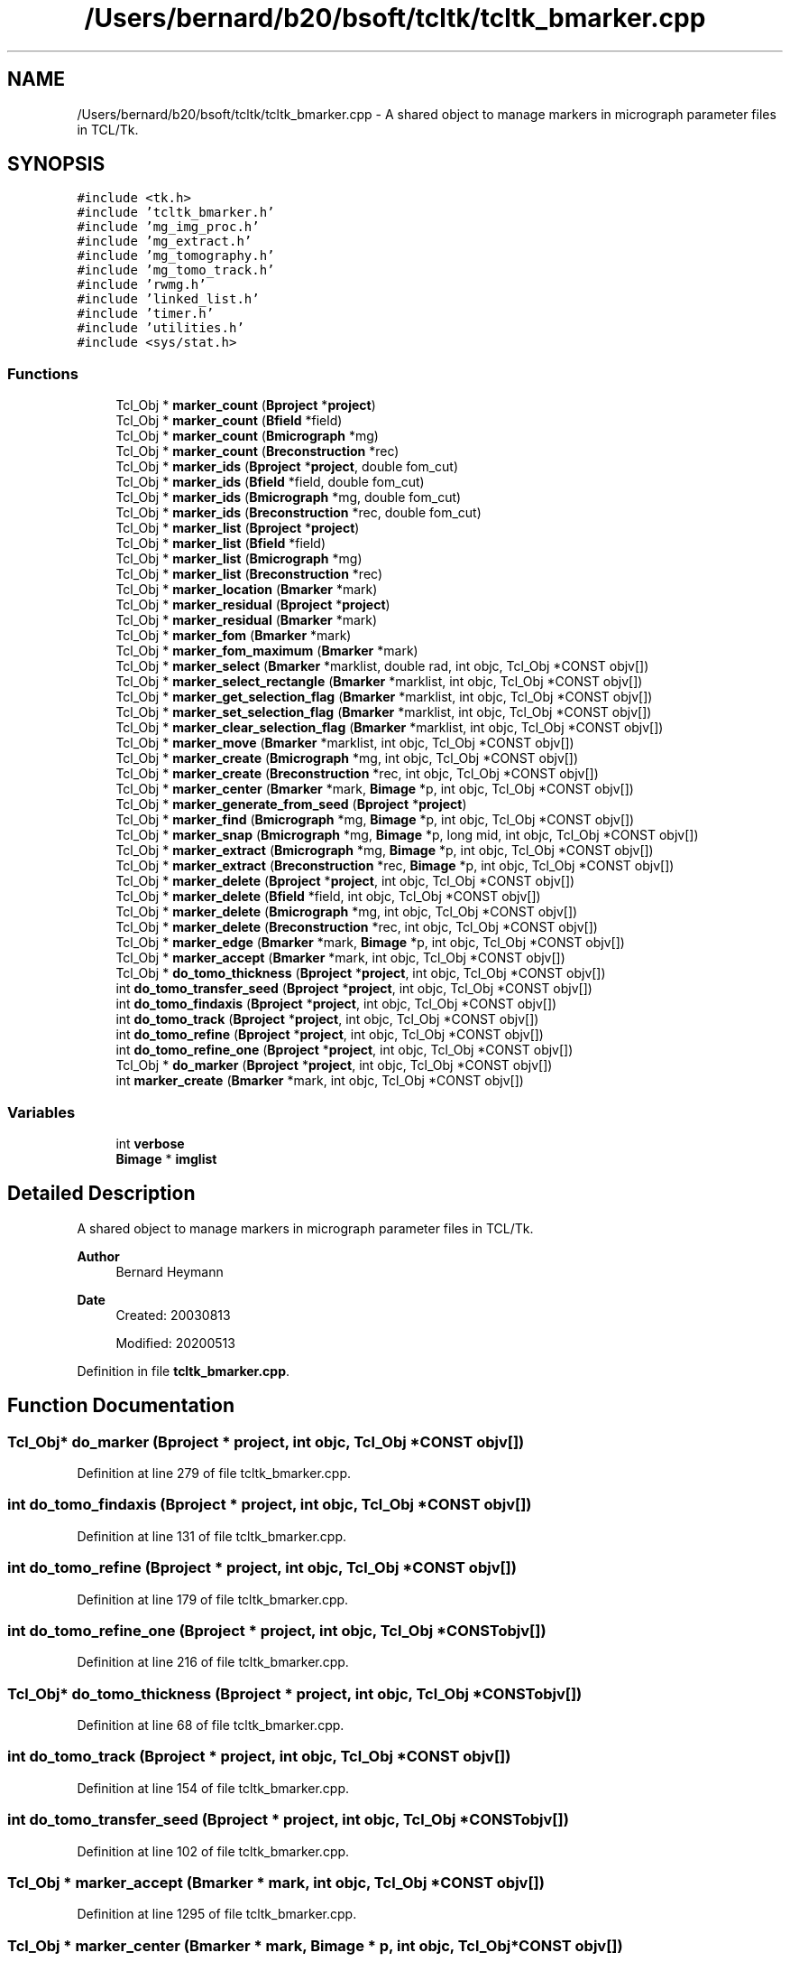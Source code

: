 .TH "/Users/bernard/b20/bsoft/tcltk/tcltk_bmarker.cpp" 3 "Wed Sep 1 2021" "Version 2.1.0" "Bsoft" \" -*- nroff -*-
.ad l
.nh
.SH NAME
/Users/bernard/b20/bsoft/tcltk/tcltk_bmarker.cpp \- A shared object to manage markers in micrograph parameter files in TCL/Tk\&.  

.SH SYNOPSIS
.br
.PP
\fC#include <tk\&.h>\fP
.br
\fC#include 'tcltk_bmarker\&.h'\fP
.br
\fC#include 'mg_img_proc\&.h'\fP
.br
\fC#include 'mg_extract\&.h'\fP
.br
\fC#include 'mg_tomography\&.h'\fP
.br
\fC#include 'mg_tomo_track\&.h'\fP
.br
\fC#include 'rwmg\&.h'\fP
.br
\fC#include 'linked_list\&.h'\fP
.br
\fC#include 'timer\&.h'\fP
.br
\fC#include 'utilities\&.h'\fP
.br
\fC#include <sys/stat\&.h>\fP
.br

.SS "Functions"

.in +1c
.ti -1c
.RI "Tcl_Obj * \fBmarker_count\fP (\fBBproject\fP *\fBproject\fP)"
.br
.ti -1c
.RI "Tcl_Obj * \fBmarker_count\fP (\fBBfield\fP *field)"
.br
.ti -1c
.RI "Tcl_Obj * \fBmarker_count\fP (\fBBmicrograph\fP *mg)"
.br
.ti -1c
.RI "Tcl_Obj * \fBmarker_count\fP (\fBBreconstruction\fP *rec)"
.br
.ti -1c
.RI "Tcl_Obj * \fBmarker_ids\fP (\fBBproject\fP *\fBproject\fP, double fom_cut)"
.br
.ti -1c
.RI "Tcl_Obj * \fBmarker_ids\fP (\fBBfield\fP *field, double fom_cut)"
.br
.ti -1c
.RI "Tcl_Obj * \fBmarker_ids\fP (\fBBmicrograph\fP *mg, double fom_cut)"
.br
.ti -1c
.RI "Tcl_Obj * \fBmarker_ids\fP (\fBBreconstruction\fP *rec, double fom_cut)"
.br
.ti -1c
.RI "Tcl_Obj * \fBmarker_list\fP (\fBBproject\fP *\fBproject\fP)"
.br
.ti -1c
.RI "Tcl_Obj * \fBmarker_list\fP (\fBBfield\fP *field)"
.br
.ti -1c
.RI "Tcl_Obj * \fBmarker_list\fP (\fBBmicrograph\fP *mg)"
.br
.ti -1c
.RI "Tcl_Obj * \fBmarker_list\fP (\fBBreconstruction\fP *rec)"
.br
.ti -1c
.RI "Tcl_Obj * \fBmarker_location\fP (\fBBmarker\fP *mark)"
.br
.ti -1c
.RI "Tcl_Obj * \fBmarker_residual\fP (\fBBproject\fP *\fBproject\fP)"
.br
.ti -1c
.RI "Tcl_Obj * \fBmarker_residual\fP (\fBBmarker\fP *mark)"
.br
.ti -1c
.RI "Tcl_Obj * \fBmarker_fom\fP (\fBBmarker\fP *mark)"
.br
.ti -1c
.RI "Tcl_Obj * \fBmarker_fom_maximum\fP (\fBBmarker\fP *mark)"
.br
.ti -1c
.RI "Tcl_Obj * \fBmarker_select\fP (\fBBmarker\fP *marklist, double rad, int objc, Tcl_Obj *CONST objv[])"
.br
.ti -1c
.RI "Tcl_Obj * \fBmarker_select_rectangle\fP (\fBBmarker\fP *marklist, int objc, Tcl_Obj *CONST objv[])"
.br
.ti -1c
.RI "Tcl_Obj * \fBmarker_get_selection_flag\fP (\fBBmarker\fP *marklist, int objc, Tcl_Obj *CONST objv[])"
.br
.ti -1c
.RI "Tcl_Obj * \fBmarker_set_selection_flag\fP (\fBBmarker\fP *marklist, int objc, Tcl_Obj *CONST objv[])"
.br
.ti -1c
.RI "Tcl_Obj * \fBmarker_clear_selection_flag\fP (\fBBmarker\fP *marklist, int objc, Tcl_Obj *CONST objv[])"
.br
.ti -1c
.RI "Tcl_Obj * \fBmarker_move\fP (\fBBmarker\fP *marklist, int objc, Tcl_Obj *CONST objv[])"
.br
.ti -1c
.RI "Tcl_Obj * \fBmarker_create\fP (\fBBmicrograph\fP *mg, int objc, Tcl_Obj *CONST objv[])"
.br
.ti -1c
.RI "Tcl_Obj * \fBmarker_create\fP (\fBBreconstruction\fP *rec, int objc, Tcl_Obj *CONST objv[])"
.br
.ti -1c
.RI "Tcl_Obj * \fBmarker_center\fP (\fBBmarker\fP *mark, \fBBimage\fP *p, int objc, Tcl_Obj *CONST objv[])"
.br
.ti -1c
.RI "Tcl_Obj * \fBmarker_generate_from_seed\fP (\fBBproject\fP *\fBproject\fP)"
.br
.ti -1c
.RI "Tcl_Obj * \fBmarker_find\fP (\fBBmicrograph\fP *mg, \fBBimage\fP *p, int objc, Tcl_Obj *CONST objv[])"
.br
.ti -1c
.RI "Tcl_Obj * \fBmarker_snap\fP (\fBBmicrograph\fP *mg, \fBBimage\fP *p, long mid, int objc, Tcl_Obj *CONST objv[])"
.br
.ti -1c
.RI "Tcl_Obj * \fBmarker_extract\fP (\fBBmicrograph\fP *mg, \fBBimage\fP *p, int objc, Tcl_Obj *CONST objv[])"
.br
.ti -1c
.RI "Tcl_Obj * \fBmarker_extract\fP (\fBBreconstruction\fP *rec, \fBBimage\fP *p, int objc, Tcl_Obj *CONST objv[])"
.br
.ti -1c
.RI "Tcl_Obj * \fBmarker_delete\fP (\fBBproject\fP *\fBproject\fP, int objc, Tcl_Obj *CONST objv[])"
.br
.ti -1c
.RI "Tcl_Obj * \fBmarker_delete\fP (\fBBfield\fP *field, int objc, Tcl_Obj *CONST objv[])"
.br
.ti -1c
.RI "Tcl_Obj * \fBmarker_delete\fP (\fBBmicrograph\fP *mg, int objc, Tcl_Obj *CONST objv[])"
.br
.ti -1c
.RI "Tcl_Obj * \fBmarker_delete\fP (\fBBreconstruction\fP *rec, int objc, Tcl_Obj *CONST objv[])"
.br
.ti -1c
.RI "Tcl_Obj * \fBmarker_edge\fP (\fBBmarker\fP *mark, \fBBimage\fP *p, int objc, Tcl_Obj *CONST objv[])"
.br
.ti -1c
.RI "Tcl_Obj * \fBmarker_accept\fP (\fBBmarker\fP *mark, int objc, Tcl_Obj *CONST objv[])"
.br
.ti -1c
.RI "Tcl_Obj * \fBdo_tomo_thickness\fP (\fBBproject\fP *\fBproject\fP, int objc, Tcl_Obj *CONST objv[])"
.br
.ti -1c
.RI "int \fBdo_tomo_transfer_seed\fP (\fBBproject\fP *\fBproject\fP, int objc, Tcl_Obj *CONST objv[])"
.br
.ti -1c
.RI "int \fBdo_tomo_findaxis\fP (\fBBproject\fP *\fBproject\fP, int objc, Tcl_Obj *CONST objv[])"
.br
.ti -1c
.RI "int \fBdo_tomo_track\fP (\fBBproject\fP *\fBproject\fP, int objc, Tcl_Obj *CONST objv[])"
.br
.ti -1c
.RI "int \fBdo_tomo_refine\fP (\fBBproject\fP *\fBproject\fP, int objc, Tcl_Obj *CONST objv[])"
.br
.ti -1c
.RI "int \fBdo_tomo_refine_one\fP (\fBBproject\fP *\fBproject\fP, int objc, Tcl_Obj *CONST objv[])"
.br
.ti -1c
.RI "Tcl_Obj * \fBdo_marker\fP (\fBBproject\fP *\fBproject\fP, int objc, Tcl_Obj *CONST objv[])"
.br
.ti -1c
.RI "int \fBmarker_create\fP (\fBBmarker\fP *mark, int objc, Tcl_Obj *CONST objv[])"
.br
.in -1c
.SS "Variables"

.in +1c
.ti -1c
.RI "int \fBverbose\fP"
.br
.ti -1c
.RI "\fBBimage\fP * \fBimglist\fP"
.br
.in -1c
.SH "Detailed Description"
.PP 
A shared object to manage markers in micrograph parameter files in TCL/Tk\&. 


.PP
\fBAuthor\fP
.RS 4
Bernard Heymann 
.RE
.PP
\fBDate\fP
.RS 4
Created: 20030813 
.PP
Modified: 20200513 
.RE
.PP

.PP
Definition in file \fBtcltk_bmarker\&.cpp\fP\&.
.SH "Function Documentation"
.PP 
.SS "Tcl_Obj* do_marker (\fBBproject\fP * project, int objc, Tcl_Obj *CONST objv[])"

.PP
Definition at line 279 of file tcltk_bmarker\&.cpp\&.
.SS "int do_tomo_findaxis (\fBBproject\fP * project, int objc, Tcl_Obj *CONST objv[])"

.PP
Definition at line 131 of file tcltk_bmarker\&.cpp\&.
.SS "int do_tomo_refine (\fBBproject\fP * project, int objc, Tcl_Obj *CONST objv[])"

.PP
Definition at line 179 of file tcltk_bmarker\&.cpp\&.
.SS "int do_tomo_refine_one (\fBBproject\fP * project, int objc, Tcl_Obj *CONST objv[])"

.PP
Definition at line 216 of file tcltk_bmarker\&.cpp\&.
.SS "Tcl_Obj* do_tomo_thickness (\fBBproject\fP * project, int objc, Tcl_Obj *CONST objv[])"

.PP
Definition at line 68 of file tcltk_bmarker\&.cpp\&.
.SS "int do_tomo_track (\fBBproject\fP * project, int objc, Tcl_Obj *CONST objv[])"

.PP
Definition at line 154 of file tcltk_bmarker\&.cpp\&.
.SS "int do_tomo_transfer_seed (\fBBproject\fP * project, int objc, Tcl_Obj *CONST objv[])"

.PP
Definition at line 102 of file tcltk_bmarker\&.cpp\&.
.SS "Tcl_Obj * marker_accept (\fBBmarker\fP * mark, int objc, Tcl_Obj *CONST objv[])"

.PP
Definition at line 1295 of file tcltk_bmarker\&.cpp\&.
.SS "Tcl_Obj * marker_center (\fBBmarker\fP * mark, \fBBimage\fP * p, int objc, Tcl_Obj *CONST objv[])"

.PP
Definition at line 944 of file tcltk_bmarker\&.cpp\&.
.SS "Tcl_Obj * marker_clear_selection_flag (\fBBmarker\fP * marklist, int objc, Tcl_Obj *CONST objv[])"

.PP
Definition at line 825 of file tcltk_bmarker\&.cpp\&.
.SS "Tcl_Obj * marker_count (\fBBfield\fP * field)"

.PP
Definition at line 458 of file tcltk_bmarker\&.cpp\&.
.SS "Tcl_Obj * marker_count (\fBBmicrograph\fP * mg)"

.PP
Definition at line 474 of file tcltk_bmarker\&.cpp\&.
.SS "Tcl_Obj * marker_count (\fBBproject\fP * project)"

.PP
Definition at line 434 of file tcltk_bmarker\&.cpp\&.
.SS "Tcl_Obj * marker_count (\fBBreconstruction\fP * rec)"

.PP
Definition at line 488 of file tcltk_bmarker\&.cpp\&.
.SS "int marker_create (\fBBmarker\fP * mark, int objc, Tcl_Obj *CONST objv[])"

.PP
Definition at line 875 of file tcltk_bmarker\&.cpp\&.
.SS "Tcl_Obj * marker_create (\fBBmicrograph\fP * mg, int objc, Tcl_Obj *CONST objv[])"

.PP
Definition at line 894 of file tcltk_bmarker\&.cpp\&.
.SS "Tcl_Obj * marker_create (\fBBreconstruction\fP * rec, int objc, Tcl_Obj *CONST objv[])"

.PP
Definition at line 919 of file tcltk_bmarker\&.cpp\&.
.SS "Tcl_Obj * marker_delete (\fBBfield\fP * field, int objc, Tcl_Obj *CONST objv[])"

.PP
Definition at line 1153 of file tcltk_bmarker\&.cpp\&.
.SS "Tcl_Obj * marker_delete (\fBBmicrograph\fP * mg, int objc, Tcl_Obj *CONST objv[])"

.PP
Definition at line 1196 of file tcltk_bmarker\&.cpp\&.
.SS "Tcl_Obj * marker_delete (\fBBproject\fP * project, int objc, Tcl_Obj *CONST objv[])"

.PP
Definition at line 1089 of file tcltk_bmarker\&.cpp\&.
.SS "Tcl_Obj * marker_delete (\fBBreconstruction\fP * rec, int objc, Tcl_Obj *CONST objv[])"

.PP
Definition at line 1234 of file tcltk_bmarker\&.cpp\&.
.SS "Tcl_Obj * marker_edge (\fBBmarker\fP * mark, \fBBimage\fP * p, int objc, Tcl_Obj *CONST objv[])"

.PP
Definition at line 1269 of file tcltk_bmarker\&.cpp\&.
.SS "Tcl_Obj * marker_extract (\fBBmicrograph\fP * mg, \fBBimage\fP * p, int objc, Tcl_Obj *CONST objv[])"

.PP
Definition at line 1035 of file tcltk_bmarker\&.cpp\&.
.SS "Tcl_Obj * marker_extract (\fBBreconstruction\fP * rec, \fBBimage\fP * p, int objc, Tcl_Obj *CONST objv[])"

.PP
Definition at line 1062 of file tcltk_bmarker\&.cpp\&.
.SS "Tcl_Obj * marker_find (\fBBmicrograph\fP * mg, \fBBimage\fP * p, int objc, Tcl_Obj *CONST objv[])"

.PP
Definition at line 976 of file tcltk_bmarker\&.cpp\&.
.SS "Tcl_Obj * marker_fom (\fBBmarker\fP * mark)"

.PP
Definition at line 697 of file tcltk_bmarker\&.cpp\&.
.SS "Tcl_Obj * marker_fom_maximum (\fBBmarker\fP * mark)"

.PP
Definition at line 710 of file tcltk_bmarker\&.cpp\&.
.SS "Tcl_Obj * marker_generate_from_seed (\fBBproject\fP * project)"

.PP
Definition at line 955 of file tcltk_bmarker\&.cpp\&.
.SS "Tcl_Obj * marker_get_selection_flag (\fBBmarker\fP * marklist, int objc, Tcl_Obj *CONST objv[])"

.PP
Definition at line 786 of file tcltk_bmarker\&.cpp\&.
.SS "Tcl_Obj * marker_ids (\fBBfield\fP * field, double fom_cut)"

.PP
Definition at line 532 of file tcltk_bmarker\&.cpp\&.
.SS "Tcl_Obj * marker_ids (\fBBmicrograph\fP * mg, double fom_cut)"

.PP
Definition at line 551 of file tcltk_bmarker\&.cpp\&.
.SS "Tcl_Obj * marker_ids (\fBBproject\fP * project, double fom_cut)"

.PP
Definition at line 502 of file tcltk_bmarker\&.cpp\&.
.SS "Tcl_Obj * marker_ids (\fBBreconstruction\fP * rec, double fom_cut)"

.PP
Definition at line 566 of file tcltk_bmarker\&.cpp\&.
.SS "Tcl_Obj * marker_list (\fBBfield\fP * field)"

.PP
Definition at line 610 of file tcltk_bmarker\&.cpp\&.
.SS "Tcl_Obj * marker_list (\fBBmicrograph\fP * mg)"

.PP
Definition at line 627 of file tcltk_bmarker\&.cpp\&.
.SS "Tcl_Obj * marker_list (\fBBproject\fP * project)"

.PP
Definition at line 581 of file tcltk_bmarker\&.cpp\&.
.SS "Tcl_Obj * marker_list (\fBBreconstruction\fP * rec)"

.PP
Definition at line 642 of file tcltk_bmarker\&.cpp\&.
.SS "Tcl_Obj * marker_location (\fBBmarker\fP * mark)"

.PP
Definition at line 657 of file tcltk_bmarker\&.cpp\&.
.SS "Tcl_Obj * marker_move (\fBBmarker\fP * marklist, int objc, Tcl_Obj *CONST objv[])"

.PP
Definition at line 847 of file tcltk_bmarker\&.cpp\&.
.SS "Tcl_Obj * marker_residual (\fBBmarker\fP * mark)"

.PP
Definition at line 684 of file tcltk_bmarker\&.cpp\&.
.SS "Tcl_Obj * marker_residual (\fBBproject\fP * project)"

.PP
Definition at line 673 of file tcltk_bmarker\&.cpp\&.
.SS "Tcl_Obj * marker_select (\fBBmarker\fP * marklist, double rad, int objc, Tcl_Obj *CONST objv[])"

.PP
Definition at line 724 of file tcltk_bmarker\&.cpp\&.
.SS "Tcl_Obj * marker_select_rectangle (\fBBmarker\fP * marklist, int objc, Tcl_Obj *CONST objv[])"

.PP
Definition at line 756 of file tcltk_bmarker\&.cpp\&.
.SS "Tcl_Obj * marker_set_selection_flag (\fBBmarker\fP * marklist, int objc, Tcl_Obj *CONST objv[])"

.PP
Definition at line 805 of file tcltk_bmarker\&.cpp\&.
.SS "Tcl_Obj * marker_snap (\fBBmicrograph\fP * mg, \fBBimage\fP * p, long mid, int objc, Tcl_Obj *CONST objv[])"

.PP
Definition at line 1001 of file tcltk_bmarker\&.cpp\&.
.SH "Variable Documentation"
.PP 
.SS "\fBBimage\fP* imglist\fC [extern]\fP"

.PP
Definition at line 32 of file bshow\&.cpp\&.
.SS "int verbose\fC [extern]\fP"

.SH "Author"
.PP 
Generated automatically by Doxygen for Bsoft from the source code\&.
